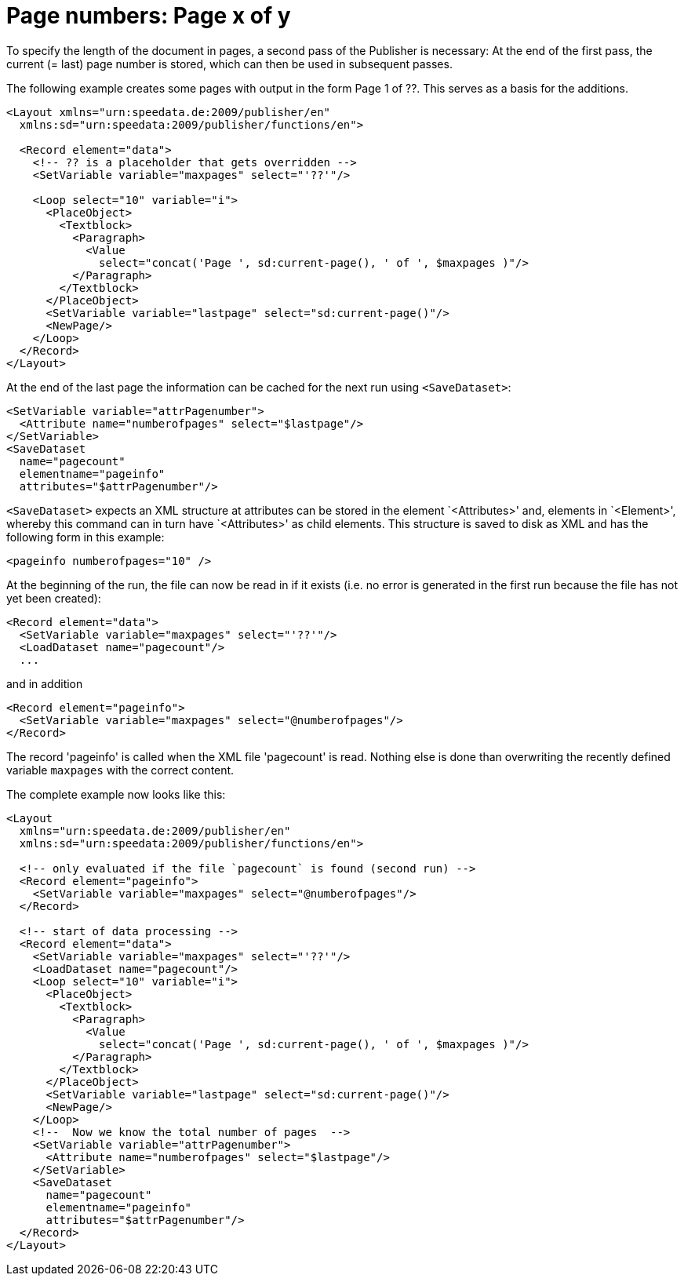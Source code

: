 [[ch-seitexvony]]
= Page numbers: Page x of y

To specify the length of the document in pages, a second pass of the Publisher is necessary: At the end of the first pass, the current (= last) page number is stored, which can then be used in subsequent passes.

The following example creates some pages with output in the form Page 1 of ??. This serves as a basis for the additions.

[source, xml]
-------------------------------------------------------------------------------
<Layout xmlns="urn:speedata.de:2009/publisher/en"
  xmlns:sd="urn:speedata:2009/publisher/functions/en">

  <Record element="data">
    <!-- ?? is a placeholder that gets overridden -->
    <SetVariable variable="maxpages" select="'??'"/>

    <Loop select="10" variable="i">
      <PlaceObject>
        <Textblock>
          <Paragraph>
            <Value
              select="concat('Page ', sd:current-page(), ' of ', $maxpages )"/>
          </Paragraph>
        </Textblock>
      </PlaceObject>
      <SetVariable variable="lastpage" select="sd:current-page()"/>
      <NewPage/>
    </Loop>
  </Record>
</Layout>
-------------------------------------------------------------------------------

At the end of the last page the information can be cached for the next run using `<SaveDataset>`:

[source, xml]
-------------------------------------------------------------------------------
<SetVariable variable="attrPagenumber">
  <Attribute name="numberofpages" select="$lastpage"/>
</SetVariable>
<SaveDataset
  name="pagecount"
  elementname="pageinfo"
  attributes="$attrPagenumber"/>
-------------------------------------------------------------------------------

`<SaveDataset>` expects an XML structure at
attributes can be stored in the element `<Attributes>' and, elements in `<Element>', whereby this command can in turn have `<Attributes>' as child elements.
This structure is saved to disk as XML and has the following form in this example:

[source, xml]
-------------------------------------------------------------------------------
<pageinfo numberofpages="10" />
-------------------------------------------------------------------------------

At the beginning of the run, the file can now be read in if it exists (i.e. no error is generated in the first run because the file has not yet been created):

[source, xml]
-------------------------------------------------------------------------------
<Record element="data">
  <SetVariable variable="maxpages" select="'??'"/>
  <LoadDataset name="pagecount"/>
  ...
-------------------------------------------------------------------------------

and in addition

[source, xml]
-------------------------------------------------------------------------------
<Record element="pageinfo">
  <SetVariable variable="maxpages" select="@numberofpages"/>
</Record>
-------------------------------------------------------------------------------

The record 'pageinfo' is called when the XML file 'pagecount' is read.
Nothing else is done than overwriting the recently defined variable `maxpages` with the correct content.

The complete example now looks like this:

[source, xml]
-------------------------------------------------------------------------------
<Layout
  xmlns="urn:speedata.de:2009/publisher/en"
  xmlns:sd="urn:speedata:2009/publisher/functions/en">

  <!-- only evaluated if the file `pagecount` is found (second run) -->
  <Record element="pageinfo">
    <SetVariable variable="maxpages" select="@numberofpages"/>
  </Record>

  <!-- start of data processing -->
  <Record element="data">
    <SetVariable variable="maxpages" select="'??'"/>
    <LoadDataset name="pagecount"/>
    <Loop select="10" variable="i">
      <PlaceObject>
        <Textblock>
          <Paragraph>
            <Value
              select="concat('Page ', sd:current-page(), ' of ', $maxpages )"/>
          </Paragraph>
        </Textblock>
      </PlaceObject>
      <SetVariable variable="lastpage" select="sd:current-page()"/>
      <NewPage/>
    </Loop>
    <!--  Now we know the total number of pages  -->
    <SetVariable variable="attrPagenumber">
      <Attribute name="numberofpages" select="$lastpage"/>
    </SetVariable>
    <SaveDataset
      name="pagecount"
      elementname="pageinfo"
      attributes="$attrPagenumber"/>
  </Record>
</Layout>
-------------------------------------------------------------------------------


